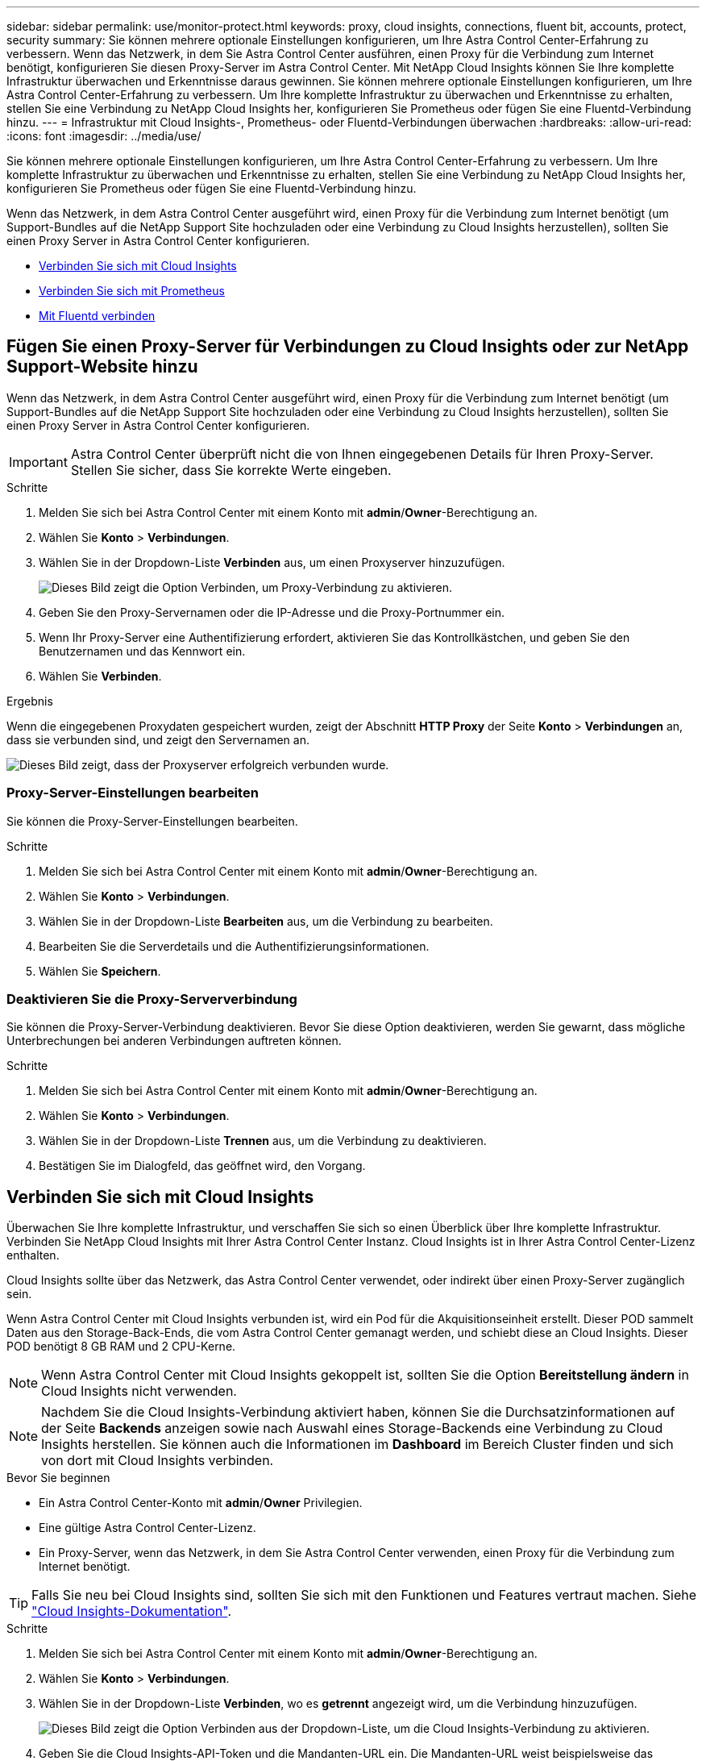 ---
sidebar: sidebar 
permalink: use/monitor-protect.html 
keywords: proxy, cloud insights, connections, fluent bit, accounts, protect, security 
summary: Sie können mehrere optionale Einstellungen konfigurieren, um Ihre Astra Control Center-Erfahrung zu verbessern. Wenn das Netzwerk, in dem Sie Astra Control Center ausführen, einen Proxy für die Verbindung zum Internet benötigt, konfigurieren Sie diesen Proxy-Server im Astra Control Center. Mit NetApp Cloud Insights können Sie Ihre komplette Infrastruktur überwachen und Erkenntnisse daraus gewinnen. Sie können mehrere optionale Einstellungen konfigurieren, um Ihre Astra Control Center-Erfahrung zu verbessern. Um Ihre komplette Infrastruktur zu überwachen und Erkenntnisse zu erhalten, stellen Sie eine Verbindung zu NetApp Cloud Insights her, konfigurieren Sie Prometheus oder fügen Sie eine Fluentd-Verbindung hinzu. 
---
= Infrastruktur mit Cloud Insights-, Prometheus- oder Fluentd-Verbindungen überwachen
:hardbreaks:
:allow-uri-read: 
:icons: font
:imagesdir: ../media/use/


[role="lead"]
Sie können mehrere optionale Einstellungen konfigurieren, um Ihre Astra Control Center-Erfahrung zu verbessern. Um Ihre komplette Infrastruktur zu überwachen und Erkenntnisse zu erhalten, stellen Sie eine Verbindung zu NetApp Cloud Insights her, konfigurieren Sie Prometheus oder fügen Sie eine Fluentd-Verbindung hinzu.

Wenn das Netzwerk, in dem Astra Control Center ausgeführt wird, einen Proxy für die Verbindung zum Internet benötigt (um Support-Bundles auf die NetApp Support Site hochzuladen oder eine Verbindung zu Cloud Insights herzustellen), sollten Sie einen Proxy Server in Astra Control Center konfigurieren.

* <<Verbinden Sie sich mit Cloud Insights>>
* <<Verbinden Sie sich mit Prometheus>>
* <<Mit Fluentd verbinden>>




== Fügen Sie einen Proxy-Server für Verbindungen zu Cloud Insights oder zur NetApp Support-Website hinzu

Wenn das Netzwerk, in dem Astra Control Center ausgeführt wird, einen Proxy für die Verbindung zum Internet benötigt (um Support-Bundles auf die NetApp Support Site hochzuladen oder eine Verbindung zu Cloud Insights herzustellen), sollten Sie einen Proxy Server in Astra Control Center konfigurieren.


IMPORTANT: Astra Control Center überprüft nicht die von Ihnen eingegebenen Details für Ihren Proxy-Server. Stellen Sie sicher, dass Sie korrekte Werte eingeben.

.Schritte
. Melden Sie sich bei Astra Control Center mit einem Konto mit *admin*/*Owner*-Berechtigung an.
. Wählen Sie *Konto* > *Verbindungen*.
. Wählen Sie in der Dropdown-Liste *Verbinden* aus, um einen Proxyserver hinzuzufügen.
+
image:proxy-connect.png["Dieses Bild zeigt die Option Verbinden, um Proxy-Verbindung zu aktivieren."]

. Geben Sie den Proxy-Servernamen oder die IP-Adresse und die Proxy-Portnummer ein.
. Wenn Ihr Proxy-Server eine Authentifizierung erfordert, aktivieren Sie das Kontrollkästchen, und geben Sie den Benutzernamen und das Kennwort ein.
. Wählen Sie *Verbinden*.


.Ergebnis
Wenn die eingegebenen Proxydaten gespeichert wurden, zeigt der Abschnitt *HTTP Proxy* der Seite *Konto* > *Verbindungen* an, dass sie verbunden sind, und zeigt den Servernamen an.

image:proxy-new.png["Dieses Bild zeigt, dass der Proxyserver erfolgreich verbunden wurde."]



=== Proxy-Server-Einstellungen bearbeiten

Sie können die Proxy-Server-Einstellungen bearbeiten.

.Schritte
. Melden Sie sich bei Astra Control Center mit einem Konto mit *admin*/*Owner*-Berechtigung an.
. Wählen Sie *Konto* > *Verbindungen*.
. Wählen Sie in der Dropdown-Liste *Bearbeiten* aus, um die Verbindung zu bearbeiten.
. Bearbeiten Sie die Serverdetails und die Authentifizierungsinformationen.
. Wählen Sie *Speichern*.




=== Deaktivieren Sie die Proxy-Serververbindung

Sie können die Proxy-Server-Verbindung deaktivieren. Bevor Sie diese Option deaktivieren, werden Sie gewarnt, dass mögliche Unterbrechungen bei anderen Verbindungen auftreten können.

.Schritte
. Melden Sie sich bei Astra Control Center mit einem Konto mit *admin*/*Owner*-Berechtigung an.
. Wählen Sie *Konto* > *Verbindungen*.
. Wählen Sie in der Dropdown-Liste *Trennen* aus, um die Verbindung zu deaktivieren.
. Bestätigen Sie im Dialogfeld, das geöffnet wird, den Vorgang.




== Verbinden Sie sich mit Cloud Insights

Überwachen Sie Ihre komplette Infrastruktur, und verschaffen Sie sich so einen Überblick über Ihre komplette Infrastruktur. Verbinden Sie NetApp Cloud Insights mit Ihrer Astra Control Center Instanz. Cloud Insights ist in Ihrer Astra Control Center-Lizenz enthalten.

Cloud Insights sollte über das Netzwerk, das Astra Control Center verwendet, oder indirekt über einen Proxy-Server zugänglich sein.

Wenn Astra Control Center mit Cloud Insights verbunden ist, wird ein Pod für die Akquisitionseinheit erstellt. Dieser POD sammelt Daten aus den Storage-Back-Ends, die vom Astra Control Center gemanagt werden, und schiebt diese an Cloud Insights. Dieser POD benötigt 8 GB RAM und 2 CPU-Kerne.


NOTE: Wenn Astra Control Center mit Cloud Insights gekoppelt ist, sollten Sie die Option *Bereitstellung ändern* in Cloud Insights nicht verwenden. 


NOTE: Nachdem Sie die Cloud Insights-Verbindung aktiviert haben, können Sie die Durchsatzinformationen auf der Seite *Backends* anzeigen sowie nach Auswahl eines Storage-Backends eine Verbindung zu Cloud Insights herstellen. Sie können auch die Informationen im *Dashboard* im Bereich Cluster finden und sich von dort mit Cloud Insights verbinden.

.Bevor Sie beginnen
* Ein Astra Control Center-Konto mit *admin*/*Owner* Privilegien.
* Eine gültige Astra Control Center-Lizenz.
* Ein Proxy-Server, wenn das Netzwerk, in dem Sie Astra Control Center verwenden, einen Proxy für die Verbindung zum Internet benötigt.



TIP: Falls Sie neu bei Cloud Insights sind, sollten Sie sich mit den Funktionen und Features vertraut machen. Siehe link:https://docs.netapp.com/us-en/cloudinsights/index.html["Cloud Insights-Dokumentation"^].

.Schritte
. Melden Sie sich bei Astra Control Center mit einem Konto mit *admin*/*Owner*-Berechtigung an.
. Wählen Sie *Konto* > *Verbindungen*.
. Wählen Sie in der Dropdown-Liste *Verbinden*, wo es *getrennt* angezeigt wird, um die Verbindung hinzuzufügen.
+
image:ci-connect.png["Dieses Bild zeigt die Option Verbinden aus der Dropdown-Liste, um die Cloud Insights-Verbindung zu aktivieren."]

. Geben Sie die Cloud Insights-API-Token und die Mandanten-URL ein. Die Mandanten-URL weist beispielsweise das folgende Format auf:
+
[listing]
----
https://<environment-name>.c01.cloudinsights.netapp.com/
----
+
Sie erhalten die Mandanten-URL, wenn Sie die Cloud Insights-Lizenz erhalten. Wenn die Mandanten-URL nicht vorhanden ist, lesen Sie den link:https://docs.netapp.com/us-en/cloudinsights/task_cloud_insights_onboarding_1.html["Cloud Insights-Dokumentation"^].

+
.. Um die zu bekommen link:https://docs.netapp.com/us-en/cloudinsights/API_Overview.html#api-access-tokens["API-Token"^], Loggen Sie sich bei Ihrer Cloud Insights-Mandanten-URL ein.
.. Generieren Sie in Cloud Insights durch Klicken auf *Admin* > *API-Zugriff* sowohl ein *Lesen/Schreiben* als auch ein *schreibgeschütztes* API-Zugriffstoken.
+
image:cloud-insights-api.png["Dieses Bild zeigt die Seite zur Generierung des Cloud Insights-API-Tokens."]

.. Kopieren Sie die Taste * nur Lesen*. Sie müssen es in das Fenster Astra Control Center einfügen, um die Cloud Insights-Verbindung zu aktivieren. Wählen Sie für die Hauptberechtigungen Lese-API-Zugriffstoken die Option Assets, Alerts, Acquisition Unit und Data Collection aus.
.. Kopieren Sie die Taste *Lesen/Schreiben*. Sie müssen es in das Astra Control Center *Connect Cloud Insights* Fenster einfügen. Wählen Sie für die Hauptberechtigungen Lese-/Schreib-API-Zugriffstoken die Option Datenaufnahme, Protokollaufnahme, Erfassungseinheit und Datenerfassung aus.
+

NOTE: Wir empfehlen Ihnen, einen *Read Only*-Schlüssel und einen *Read/Write*-Schlüssel zu generieren und nicht den gleichen Schlüssel für beide Zwecke zu verwenden. Standardmäßig ist der Ablauf des Tokens auf ein Jahr festgelegt. Wir empfehlen, dass Sie die Standardauswahl beibehalten, um dem Token die maximale Dauer zu geben, bevor es abläuft. Wenn Ihr Token abläuft, wird die Telemetrie angehalten.

.. Fügen Sie die Tasten ein, die Sie von Cloud Insights in Astra Control Center kopiert haben.


. Wählen Sie *Verbinden*.



IMPORTANT: Nach der Auswahl von *Verbinden* ändert sich der Status der Verbindung auf der Seite *Konto* > *Verbindungen* auf der Seite *Cloud Insights* auf *ausstehend*. Es kann einige Minuten dauern, bis die Verbindung aktiviert ist und der Status auf *verbunden* geändert wird.


NOTE: Um zwischen dem Astra Control Center und den Cloud Insights UIs hin und her zu gehen, stellen Sie sicher, dass Sie bei beiden angemeldet sind.



=== Daten im Cloud Insights anzeigen

Wenn die Verbindung erfolgreich war, zeigt der Abschnitt *Cloud Insights* auf der Seite *Konto* > *Verbindungen* an, dass sie verbunden ist, und zeigt die Mandanten-URL an. Sie können Cloud Insights besuchen, um zu sehen, dass Daten erfolgreich empfangen und angezeigt werden.

image:cloud-insights.png["Dieses Bild zeigt die Cloud Insights-Verbindung, die in der Astra Control Center-Benutzeroberfläche aktiviert ist."]

Wenn die Verbindung aus irgendeinem Grund fehlgeschlagen ist, wird im Status *failed* angezeigt. Den Grund für Fehlschlag finden Sie unter *Benachrichtigungen* auf der rechten oberen Seite des UI.

image:cloud-insights-notifications.png["Dieses Bild zeigt die Fehlermeldung, wenn die Cloud Insights-Verbindung fehlschlägt."]

Die gleichen Informationen finden Sie auch unter *Konto* > *Benachrichtigungen*.

Vom Astra Control Center können Sie Durchsatzinformationen auf der Seite *Backend* anzeigen sowie von hier aus eine Verbindung zu Cloud Insights herstellen, nachdem Sie ein Storage-Backend ausgewählt haben.image:throughput.png["Dieses Bild zeigt die Durchsatzinformationen auf der Seite Back Ends im Astra Control Center."]

Um direkt zu Cloud Insights zu gelangen, wählen Sie neben dem Kennzahlenbild das Symbol *Cloud Insights* aus.

Die Informationen finden Sie auch auf dem *Dashboard*.

image:dashboard-ci.png["Dieses Bild zeigt das Cloud Insights-Symbol auf dem Dashboard an."]


IMPORTANT: Wenn Sie nach Aktivierung der Cloud Insights-Verbindung die Back-Ends entfernen, die Sie im Astra Control Center hinzugefügt haben, werden die Back-Ends nicht mehr an Cloud Insights gemeldet.



=== Cloud Insights-Verbindung bearbeiten

Sie können die Cloud Insights-Verbindung bearbeiten.


NOTE: Sie können nur die API-Schlüssel bearbeiten. Um die Cloud Insights-Mandanten-URL zu ändern, sollten Sie die Cloud Insights-Verbindung trennen und eine Verbindung mit der neuen URL herstellen.

.Schritte
. Melden Sie sich bei Astra Control Center mit einem Konto mit *admin*/*Owner*-Berechtigung an.
. Wählen Sie *Konto* > *Verbindungen*.
. Wählen Sie in der Dropdown-Liste *Bearbeiten* aus, um die Verbindung zu bearbeiten.
. Bearbeiten Sie die Cloud Insights-Verbindungseinstellungen.
. Wählen Sie *Speichern*.




=== Deaktivieren Sie die Cloud Insights-Verbindung

Sie können die Cloud Insights-Verbindung für einen Kubernetes Cluster deaktivieren, der von Astra Control Center gemanagt wird. Wenn Sie die Cloud Insights-Verbindung deaktivieren, werden die bereits auf Cloud Insights hochgeladenen Telemetriedaten nicht gelöscht.

.Schritte
. Melden Sie sich bei Astra Control Center mit einem Konto mit *admin*/*Owner*-Berechtigung an.
. Wählen Sie *Konto* > *Verbindungen*.
. Wählen Sie in der Dropdown-Liste *Trennen* aus, um die Verbindung zu deaktivieren.
. Bestätigen Sie im Dialogfeld, das geöffnet wird, den Vorgang. Nachdem Sie den Vorgang bestätigt haben, ändert sich der Cloud Insights-Status auf der Seite *Konto* > *Verbindungen* in *Ausstehend*. Es dauert ein paar Minuten, bis der Status in *nicht verbunden* geändert wird.




== Verbinden Sie sich mit Prometheus

Sie können Astra Control Center Daten mit Prometheus überwachen. Sie können Prometheus so konfigurieren, dass Kennzahlen vom Kubernetes Cluster-Metriken-Endpunkt erfasst werden, und Sie können Prometheus auch zur Visualisierung der Kennzahlendaten verwenden.

Weitere Informationen zur Verwendung von Prometheus finden Sie in der Dokumentation unter https://["Erste Schritte mit Prometheus"].

.Was Sie benötigen
Stellen Sie sicher, dass Sie das Prometheus-Paket auf dem Astra Control Center-Cluster oder einem anderen Cluster heruntergeladen und installiert haben, der mit dem Astra Control Center-Cluster kommunizieren kann.

Befolgen Sie die Anweisungen in der offiziellen Dokumentation zu https://["Installation Von Prometheus"].

Prometheus muss in der Lage sein, mit dem Astra Control Center Kubernetes Cluster zu kommunizieren. Wenn Prometheus nicht auf dem Astra Control Center Cluster installiert ist, müssen Sie sicherstellen, dass sie mit dem Kennzahlendienst kommunizieren können, der auf dem Astra Control Center Cluster ausgeführt wird.



=== Konfigurieren Sie Prometheus

Astra Control Center stellt einen Kennzahlungsservice für TCP-Port 9090 im Kubernetes-Cluster bereit. Sie müssen Prometheus konfigurieren, um Kennzahlen aus diesem Service zu sammeln.

.Schritte
. Melden Sie sich beim Prometheus-Server an.
. Fügen Sie den Cluster-Eintrag in das hinzu `prometheus.yml` Datei: Im `yml` Fügen Sie im einen Eintrag wie der folgende für Ihr Cluster hinzu `scrape_configs section`:
+
[listing]
----
job_name: '<Add your cluster name here. You can abbreviate. It just needs to be a unique name>'
  metrics_path: /accounts/<replace with your account ID>/metrics
  authorization:
     credentials: <replace with your API token>
  tls_config:
     insecure_skip_verify: true
  static_configs:
    - targets: ['<replace with your astraAddress. If using FQDN, the prometheus server has to be able to resolve it>']
----
+

NOTE: Wenn Sie die einstellen `tls_config insecure_skip_verify` Bis `true`, Das TLS-Verschlüsselungsprotokoll ist nicht erforderlich.

. Starten Sie den Prometheus-Service neu:
+
[listing]
----
sudo systemctl restart prometheus
----




=== Zugang Prometheus

Rufen Sie die Prometheus-URL auf.

.Schritte
. Geben Sie in einem Browser die Prometheus-URL mit Port 9090 ein.
. Überprüfen Sie Ihre Verbindung, indem Sie *Status* > *Ziele* wählen.




=== Daten in Prometheus anzeigen

Sie können Prometheus verwenden, um Astra Control Center-Daten anzuzeigen.

.Schritte
. Geben Sie in einem Browser die Prometheus-URL ein.
. Wählen Sie im Menü Prometheus die Option *Grafik* aus.
. Um den Metrics Explorer zu verwenden, wählen Sie das Symbol neben *Ausführen* aus.
. Wählen Sie `scrape_samples_scraped` Und wählen Sie *Ausführen*.
. Wenn Sie das Scraping von Proben im Laufe der Zeit anzeigen möchten, wählen Sie *Grafik*.
+

NOTE: Wenn mehrere Cluster-Daten erfasst wurden, werden die Metriken jedes Clusters in einer anderen Farbe angezeigt.





== Mit Fluentd verbinden

Sie können Protokolle (Kubernetes-Ereignisse) von einem System, das von Astra Control Center überwacht wird, an Ihren Fluentd-Endpunkt senden. Die Fluentd-Verbindung ist standardmäßig deaktiviert.

image:fluentbit.png["Dies ist ein konzeptionelles Diagramm der Ereignisprotokolle von Astra nach Fluentd."]


NOTE: Nur die Ereignisprotokolle von verwalteten Clustern werden an Fluentd weitergeleitet.

.Bevor Sie beginnen
* Ein Astra Control Center-Konto mit *admin*/*Owner* Privilegien.
* Astra Control Center ist auf einem Kubernetes-Cluster installiert und läuft.



IMPORTANT: Astra Control Center überprüft nicht die Details, die Sie für Ihren Fluentd-Server eingeben. Stellen Sie sicher, dass Sie die richtigen Werte eingeben.

.Schritte
. Melden Sie sich bei Astra Control Center mit einem Konto mit *admin*/*Owner*-Berechtigung an.
. Wählen Sie *Konto* > *Verbindungen*.
. Wählen Sie in der Dropdown-Liste *nicht verbunden* aus, um die Verbindung hinzuzufügen.
+
image:connect-fluentd.png["Dieses Bild zeigt den UI-Bildschirm zur Aktivierung der Verbindung mit Fluentd."]

. Geben Sie die Host-IP-Adresse, die Portnummer und den freigegebenen Schlüssel für Ihren Fluentd-Server ein.
. Wählen Sie *Verbinden*.


.Ergebnis
Wenn die für den Fluentd-Server eingegebenen Details gespeichert wurden, zeigt der Abschnitt *Fluentd* auf der Seite *Konto* > *Verbindungen* an, dass er verbunden ist. Jetzt können Sie den Fluentd-Server besuchen, mit dem Sie verbunden sind, und die Ereignisprotokolle anzeigen.

Wenn die Verbindung aus irgendeinem Grund fehlgeschlagen ist, wird im Status *failed* angezeigt. Den Grund für Fehlschlag finden Sie unter *Benachrichtigungen* auf der rechten oberen Seite des UI.

Die gleichen Informationen finden Sie auch unter *Konto* > *Benachrichtigungen*.


IMPORTANT: Wenn Sie Probleme mit der Protokollerfassung haben, sollten Sie sich bei Ihrem Worker-Knoten anmelden und sicherstellen, dass Ihre Protokolle in verfügbar sind `/var/log/containers/`.



=== Bearbeiten Sie die Fluentd-Verbindung

Sie können die Fluentd-Verbindung zu Ihrer Astra Control Center-Instanz bearbeiten.

.Schritte
. Melden Sie sich bei Astra Control Center mit einem Konto mit *admin*/*Owner*-Berechtigung an.
. Wählen Sie *Konto* > *Verbindungen*.
. Wählen Sie in der Dropdown-Liste *Bearbeiten* aus, um die Verbindung zu bearbeiten.
. Ändern Sie die Einstellungen für den Fluentd-Endpunkt.
. Wählen Sie *Speichern*.




=== Deaktivieren Sie die Fluentd-Verbindung

Sie können die Fluentd-Verbindung zu Ihrer Astra Control Center-Instanz deaktivieren.

.Schritte
. Melden Sie sich bei Astra Control Center mit einem Konto mit *admin*/*Owner*-Berechtigung an.
. Wählen Sie *Konto* > *Verbindungen*.
. Wählen Sie in der Dropdown-Liste *Trennen* aus, um die Verbindung zu deaktivieren.
. Bestätigen Sie im Dialogfeld, das geöffnet wird, den Vorgang.


